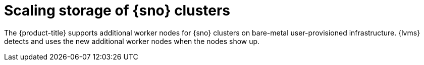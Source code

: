 // Module included in the following assemblies:
//
// storage/persistent_storage/persistent_storage_local/persistent-storage-using-lvms.adoc

:_mod-docs-content-type: CONCEPT
[id="lvms-scaling-storage-of-single-node-openshift-cluster-con_{context}"]
= Scaling storage of {sno} clusters

The {product-title} supports additional worker nodes for {sno} clusters on bare-metal user-provisioned infrastructure.
{lvms} detects and uses the new additional worker nodes when the nodes show up.